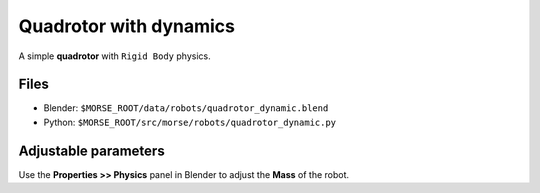 Quadrotor with dynamics
=======================

A simple **quadrotor** with ``Rigid Body`` physics.

.. image:: ../../../media/robots/quadrotor_dynamic.png 
  :align: center
  :width: 600

Files
-----
- Blender: ``$MORSE_ROOT/data/robots/quadrotor_dynamic.blend``
- Python: ``$MORSE_ROOT/src/morse/robots/quadrotor_dynamic.py``

Adjustable parameters
---------------------

Use the **Properties >> Physics** panel in Blender to adjust the **Mass** of the
robot.
